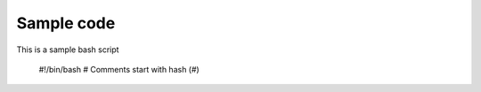 Sample code
===========
This is a sample bash script

	#!/bin/bash
	# Comments start with hash (#)


